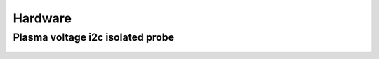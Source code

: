 Hardware
========

Plasma voltage i2c isolated probe
*********************************

.. figure:: _static/images/i2c_thc.png
    :figwidth: 700px
    :target: _static/images/i2c_thc.png
